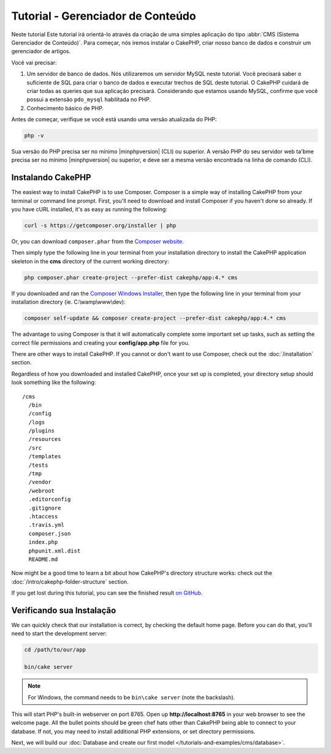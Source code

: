 Tutorial - Gerenciador de Conteúdo
###########################

Neste tutorial
Este tutorial irá orientá-lo através da criação de uma simples aplicação do
tipo :abbr:`CMS (Sistema Gerenciador de Conteúdo)`. Para começar, nós iremos
instalar o CakePHP, criar nosso banco de dados e construir um gerenciador de
artigos.

Você vai precisar:

#. Um servidor de banco de dados. Nós utilizaremos um servidor MySQL neste tutorial.
   Você precisará saber o suficiente de SQL para criar o banco de dados e executar
   trechos de SQL deste tutorial. O CakePHP cuidará de criar todas as queries que sua
   aplicação precisará. Considerando que estamos usando MySQL, confirme que você possui
   a extensão ``pdo_mysql`` habilitada no PHP.

#. Conhecimento básico de PHP.

Antes de começar, verifique se você está usando uma versão atualizada do PHP:

.. code-block:: bash

    php -v

Sua versão do PHP precisa ser no mínimo |minphpversion| (CLI) ou superior.
A versão PHP do seu servidor web ta'bme precisa ser no mínimo |minphpversion|
ou superior, e deve ser a mesma versão encontrada na linha de comando (CLI).

Instalando CakePHP
===============

The easiest way to install CakePHP is to use Composer. Composer is a simple way
of installing CakePHP from your terminal or command line prompt. First, you'll
need to download and install Composer if you haven't done so already. If you
have cURL installed, it's as easy as running the following:

.. code-block:: bash

    curl -s https://getcomposer.org/installer | php

Or, you can download ``composer.phar`` from the
`Composer website <https://getcomposer.org/download/>`_.

Then simply type the following line in your terminal from your
installation directory to install the CakePHP application skeleton
in the **cms** directory of the current working directory:

.. code-block:: bash

    php composer.phar create-project --prefer-dist cakephp/app:4.* cms

If you downloaded and ran the `Composer Windows Installer
<https://getcomposer.org/Composer-Setup.exe>`_, then type the following line in
your terminal from your installation directory (ie.
C:\\wamp\\www\\dev):

.. code-block:: bash

    composer self-update && composer create-project --prefer-dist cakephp/app:4.* cms

The advantage to using Composer is that it will automatically complete some
important set up tasks, such as setting the correct file permissions and
creating your **config/app.php** file for you.

There are other ways to install CakePHP. If you cannot or don't want to use
Composer, check out the :doc:`/installation` section.

Regardless of how you downloaded and installed CakePHP, once your set up is
completed, your directory setup should look something like the following::

    /cms
      /bin
      /config
      /logs
      /plugins
      /resources
      /src
      /templates
      /tests
      /tmp
      /vendor
      /webroot
      .editorconfig
      .gitignore
      .htaccess
      .travis.yml
      composer.json
      index.php
      phpunit.xml.dist
      README.md

Now might be a good time to learn a bit about how CakePHP's directory structure
works: check out the :doc:`/intro/cakephp-folder-structure` section.

If you get lost during this tutorial, you can see the finished result `on GitHub
<https://github.com/cakephp/cms-tutorial>`_.

Verificando sua Instalação
=========================

We can quickly check that our installation is correct, by checking the default
home page. Before you can do that, you'll need to start the development server:

.. code-block:: bash

    cd /path/to/our/app

    bin/cake server

.. note::

    For Windows, the command needs to be ``bin\cake server`` (note the backslash).

This will start PHP's built-in webserver on port 8765. Open up
**http://localhost:8765** in your web browser to see the welcome page. All the
bullet points should be green chef hats other than CakePHP being able to connect to
your database. If not, you may need to install additional PHP extensions, or set
directory permissions.

Next, we will build our :doc:`Database and create our first model </tutorials-and-examples/cms/database>`.
